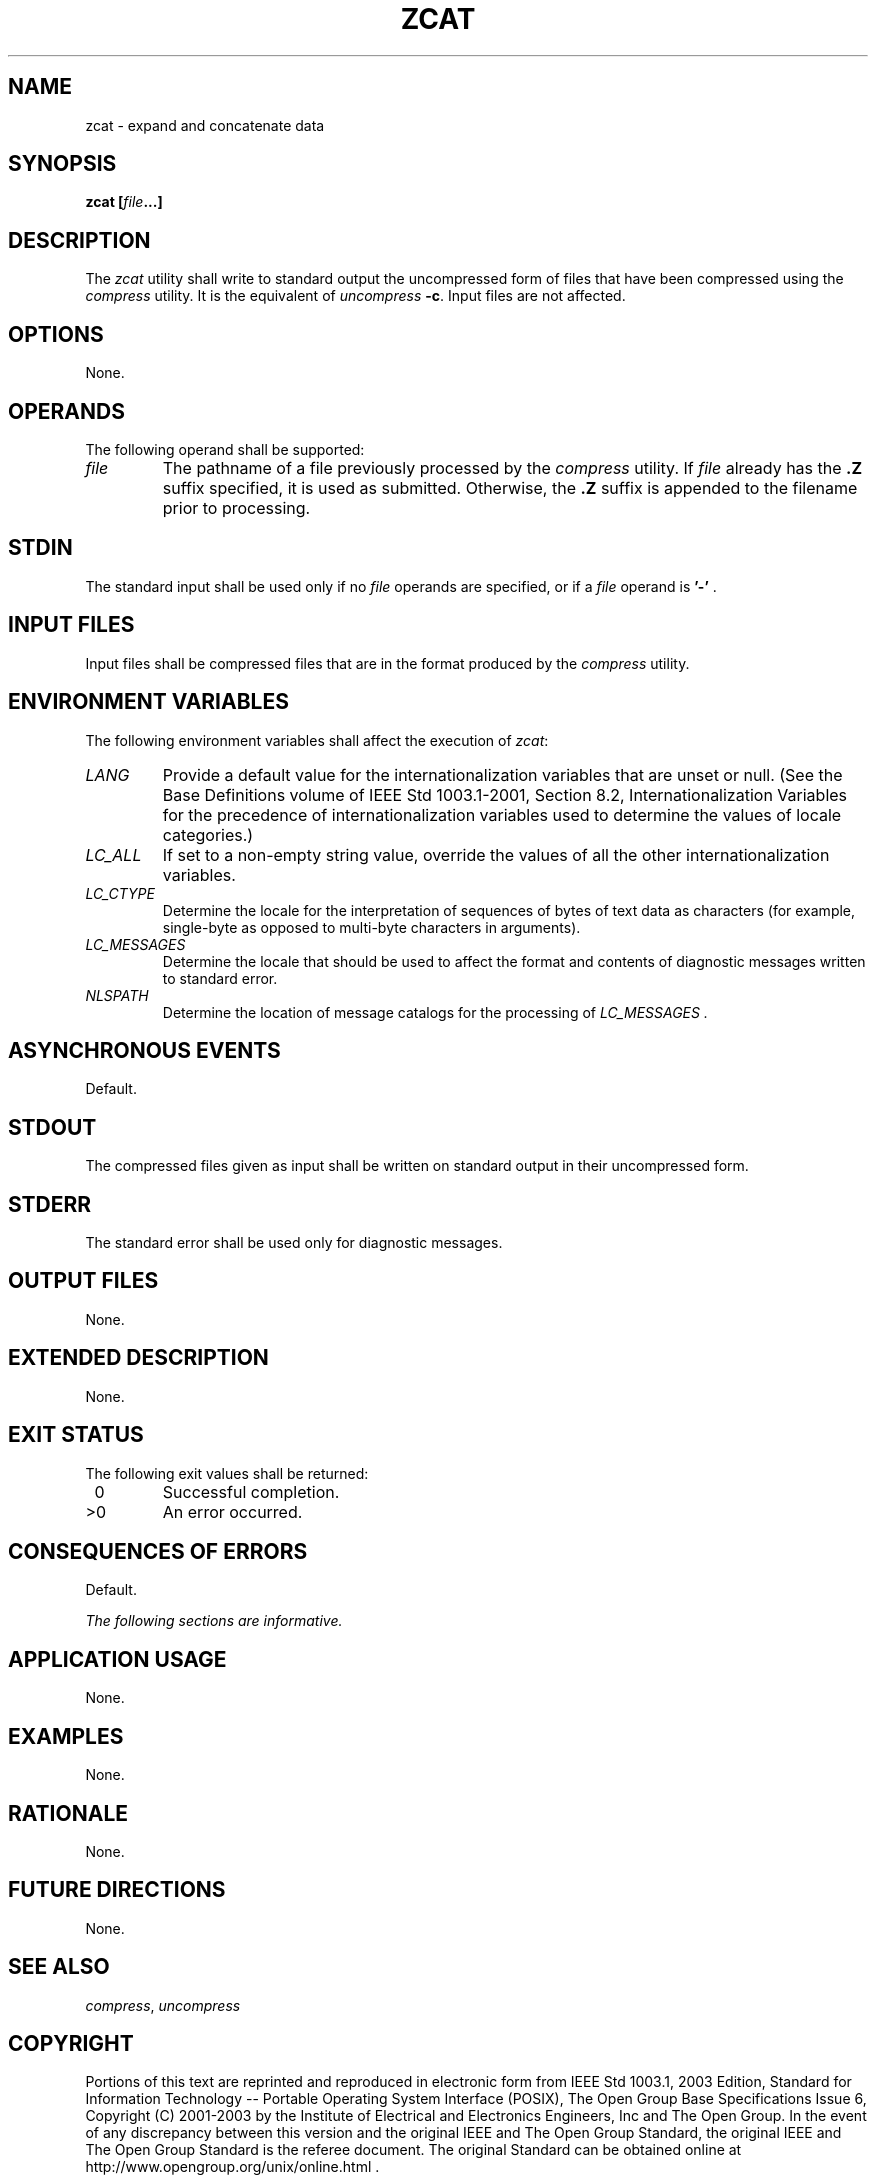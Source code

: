 .\" Copyright (c) 2001-2003 The Open Group, All Rights Reserved 
.TH "ZCAT" 1 2003 "IEEE/The Open Group" "POSIX Programmer's Manual"
.\" zcat 
.SH NAME
zcat \- expand and concatenate data
.SH SYNOPSIS
.LP
\fBzcat\fP \fB[\fP\fIfile\fP\fB...\fP\fB]\fP\fB\fP
.SH DESCRIPTION
.LP
The \fIzcat\fP utility shall write to standard output the uncompressed
form of files that have been compressed using the \fIcompress\fP utility.
It is the equivalent of \fIuncompress\fP \fB-c\fP. Input files are
not affected.
.SH OPTIONS
.LP
None.
.SH OPERANDS
.LP
The following operand shall be supported:
.TP 7
\fIfile\fP
The pathname of a file previously processed by the \fIcompress\fP
utility. If
\fIfile\fP already has the \fB.Z\fP suffix specified, it is used as
submitted. Otherwise, the \fB.Z\fP suffix is appended to the
filename prior to processing.
.sp
.SH STDIN
.LP
The standard input shall be used only if no \fIfile\fP operands are
specified, or if a \fIfile\fP operand is \fB'-'\fP
\&.
.SH INPUT FILES
.LP
Input files shall be compressed files that are in the format produced
by the \fIcompress\fP utility.
.SH ENVIRONMENT VARIABLES
.LP
The following environment variables shall affect the execution of
\fIzcat\fP:
.TP 7
\fILANG\fP
Provide a default value for the internationalization variables that
are unset or null. (See the Base Definitions volume of
IEEE\ Std\ 1003.1-2001, Section 8.2, Internationalization Variables
for
the precedence of internationalization variables used to determine
the values of locale categories.)
.TP 7
\fILC_ALL\fP
If set to a non-empty string value, override the values of all the
other internationalization variables.
.TP 7
\fILC_CTYPE\fP
Determine the locale for the interpretation of sequences of bytes
of text data as characters (for example, single-byte as
opposed to multi-byte characters in arguments).
.TP 7
\fILC_MESSAGES\fP
Determine the locale that should be used to affect the format and
contents of diagnostic messages written to standard
error.
.TP 7
\fINLSPATH\fP
Determine the location of message catalogs for the processing of \fILC_MESSAGES
\&.\fP
.sp
.SH ASYNCHRONOUS EVENTS
.LP
Default.
.SH STDOUT
.LP
The compressed files given as input shall be written on standard output
in their uncompressed form.
.SH STDERR
.LP
The standard error shall be used only for diagnostic messages.
.SH OUTPUT FILES
.LP
None.
.SH EXTENDED DESCRIPTION
.LP
None.
.SH EXIT STATUS
.LP
The following exit values shall be returned:
.TP 7
\ 0
Successful completion.
.TP 7
>0
An error occurred.
.sp
.SH CONSEQUENCES OF ERRORS
.LP
Default.
.LP
\fIThe following sections are informative.\fP
.SH APPLICATION USAGE
.LP
None.
.SH EXAMPLES
.LP
None.
.SH RATIONALE
.LP
None.
.SH FUTURE DIRECTIONS
.LP
None.
.SH SEE ALSO
.LP
\fIcompress\fP, \fIuncompress\fP
.SH COPYRIGHT
Portions of this text are reprinted and reproduced in electronic form
from IEEE Std 1003.1, 2003 Edition, Standard for Information Technology
-- Portable Operating System Interface (POSIX), The Open Group Base
Specifications Issue 6, Copyright (C) 2001-2003 by the Institute of
Electrical and Electronics Engineers, Inc and The Open Group. In the
event of any discrepancy between this version and the original IEEE and
The Open Group Standard, the original IEEE and The Open Group Standard
is the referee document. The original Standard can be obtained online at
http://www.opengroup.org/unix/online.html .
